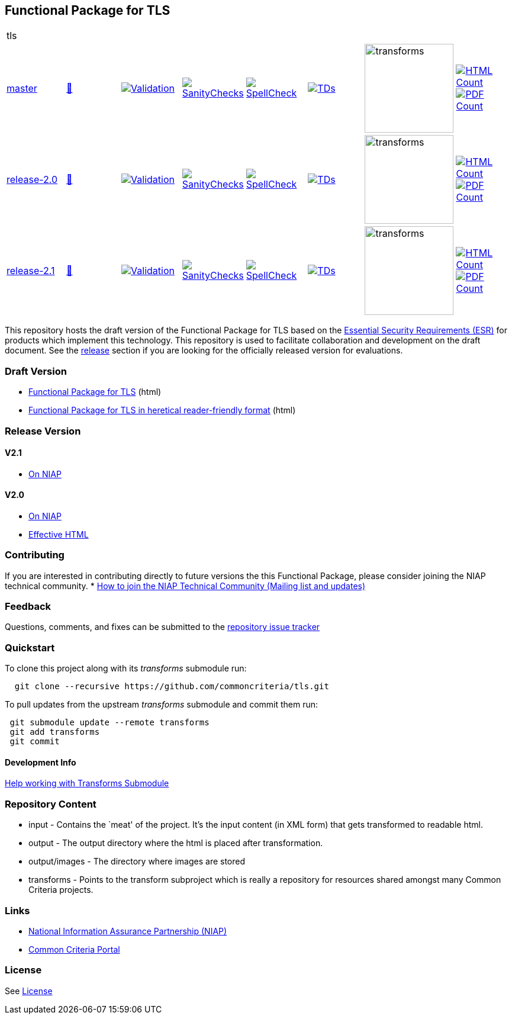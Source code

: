 == Functional Package for TLS

[cols="1,1,1,1,1,1,1,1"]
|===
8+|tls 
| https://github.com/commoncriteria/tls/tree/master[master] 
a| https://commoncriteria.github.io/tls/master/tls-release.html[📄]
a|[link=https://github.com/commoncriteria/tls/blob/gh-pages/master/ValidationReport.txt]
image::https://raw.githubusercontent.com/commoncriteria/tls/gh-pages/master/validation.svg[Validation]
a|[link=https://github.com/commoncriteria/tls/blob/gh-pages/master/SanityChecksOutput.md]
image::https://raw.githubusercontent.com/commoncriteria/tls/gh-pages/master/warnings.svg[SanityChecks]
a|[link=https://github.com/commoncriteria/tls/blob/gh-pages/master/SpellCheckReport.txt]
image::https://raw.githubusercontent.com/commoncriteria/tls/gh-pages/master/spell-badge.svg[SpellCheck]
a|[link=https://github.com/commoncriteria/tls/blob/gh-pages/master/TDValidationReport.txt]
image::https://raw.githubusercontent.com/commoncriteria/tls/gh-pages/master/tds.svg[TDs]
a|image::https://raw.githubusercontent.com/commoncriteria/tls/gh-pages/master/transforms.svg[transforms,150]
a| [link=https://github.com/commoncriteria/tls/blob/gh-pages/master/HTMLs.adoc]
image::https://raw.githubusercontent.com/commoncriteria/tls/gh-pages/master/html_count.svg[HTML Count]
[link=https://github.com/commoncriteria/tls/blob/gh-pages/master/PDFs.adoc]
image::https://raw.githubusercontent.com/commoncriteria/tls/gh-pages/master/pdf_count.svg[PDF Count]


| https://github.com/commoncriteria/tls/tree/release-2.0[release-2.0] 
a| https://commoncriteria.github.io/tls/release-2.0/tls-release.html[📄]
a|[link=https://github.com/commoncriteria/tls/blob/gh-pages/release-2.0/ValidationReport.txt]
image::https://raw.githubusercontent.com/commoncriteria/tls/gh-pages/release-2.0/validation.svg[Validation]
a|[link=https://github.com/commoncriteria/tls/blob/gh-pages/release-2.0/SanityChecksOutput.md]
image::https://raw.githubusercontent.com/commoncriteria/tls/gh-pages/release-2.0/warnings.svg[SanityChecks]
a|[link=https://github.com/commoncriteria/tls/blob/gh-pages/release-2.0/SpellCheckReport.txt]
image::https://raw.githubusercontent.com/commoncriteria/tls/gh-pages/release-2.0/spell-badge.svg[SpellCheck]
a|[link=https://github.com/commoncriteria/tls/blob/gh-pages/release-2.0/TDValidationReport.txt]
image::https://raw.githubusercontent.com/commoncriteria/tls/gh-pages/release-2.0/tds.svg[TDs]
a|image::https://raw.githubusercontent.com/commoncriteria/tls/gh-pages/release-2.0/transforms.svg[transforms,150]
a| [link=https://github.com/commoncriteria/tls/blob/gh-pages/release-2.0/HTMLs.adoc]
image::https://raw.githubusercontent.com/commoncriteria/tls/gh-pages/release-2.0/html_count.svg[HTML Count]
[link=https://github.com/commoncriteria/tls/blob/gh-pages/release-2.0/PDFs.adoc]
image::https://raw.githubusercontent.com/commoncriteria/tls/gh-pages/release-2.0/pdf_count.svg[PDF Count]

| https://github.com/commoncriteria/tls/tree/release-2.1[release-2.1] 
a| https://commoncriteria.github.io/tls/release-2.1/tls-release.html[📄]
a|[link=https://github.com/commoncriteria/tls/blob/gh-pages/release-2.1/ValidationReport.txt]
image::https://raw.githubusercontent.com/commoncriteria/tls/gh-pages/release-2.1/validation.svg[Validation]
a|[link=https://github.com/commoncriteria/tls/blob/gh-pages/release-2.1/SanityChecksOutput.md]
image::https://raw.githubusercontent.com/commoncriteria/tls/gh-pages/release-2.1/warnings.svg[SanityChecks]
a|[link=https://github.com/commoncriteria/tls/blob/gh-pages/release-2.1/SpellCheckReport.txt]
image::https://raw.githubusercontent.com/commoncriteria/tls/gh-pages/release-2.1/spell-badge.svg[SpellCheck]
a|[link=https://github.com/commoncriteria/tls/blob/gh-pages/release-2.1/TDValidationReport.txt]
image::https://raw.githubusercontent.com/commoncriteria/tls/gh-pages/release-2.1/tds.svg[TDs]
a|image::https://raw.githubusercontent.com/commoncriteria/tls/gh-pages/release-2.1/transforms.svg[transforms,150]
a| [link=https://github.com/commoncriteria/tls/blob/gh-pages/release-2.1/HTMLs.adoc]
image::https://raw.githubusercontent.com/commoncriteria/tls/gh-pages/release-2.1/html_count.svg[HTML Count]
[link=https://github.com/commoncriteria/tls/blob/gh-pages/release-2.1/PDFs.adoc]
image::https://raw.githubusercontent.com/commoncriteria/tls/gh-pages/release-2.1/pdf_count.svg[PDF Count]

|===


This repository hosts the draft version of the Functional Package for
TLS based on the
https://commoncriteria.github.io/pp/tls/tls-esr.html[Essential Security
Requirements (ESR)] for products which implement this technology. This
repository is used to facilitate collaboration and development on the
draft document. See the link:#Release-Version[release] section if you
are looking for the officially released version for evaluations.

=== Draft Version

* https://commoncriteria.github.io/tls/master/tls-release.html[Functional
Package for TLS] (html)
* https://commoncriteria.github.io/tls/master/tls.html[Functional Package
for TLS in heretical reader-friendly format] (html)

=== Release Version

==== V2.1
* https://www.niap-ccevs.org/protectionprofiles/519[On NIAP]

==== V2.0
* https://www.niap-ccevs.org/protectionprofiles/465[On NIAP]
* https://commoncriteria.github.io/tls/release-2.0/AppliedTDs.html[Effective HTML]

=== Contributing

If you are interested in contributing directly to future versions the
this Functional Package, please consider joining the NIAP technical
community. *
https://www.niap-ccevs.org/NIAP_Evolution/tech_communities.cfm[How to
join the NIAP Technical Community (Mailing list and updates)]

=== Feedback

Questions, comments, and fixes can be submitted to the
https://github.com/commoncriteria/tls/issues[repository issue tracker]

=== Quickstart

To clone this project along with its _transforms_ submodule run:

....
  git clone --recursive https://github.com/commoncriteria/tls.git
....

To pull updates from the upstream _transforms_ submodule and commit them
run:

....
 git submodule update --remote transforms
 git add transforms
 git commit
....

==== Development Info

https://github.com/commoncriteria/transforms/wiki/Working-with-Transforms-as-a-Submodule[Help
working with Transforms Submodule]

=== Repository Content

* input - Contains the `meat' of the project. It’s the input content (in
XML form) that gets transformed to readable html.
* output - The output directory where the html is placed after
transformation.
* output/images - The directory where images are stored
* transforms - Points to the transform subproject which is really a
repository for resources shared amongst many Common Criteria projects.

=== Links

* https://www.niap-ccevs.org/[National Information Assurance Partnership
(NIAP)]
* https://www.commoncriteriaportal.org/[Common Criteria Portal]

=== License

See link:./LICENSE[License]

